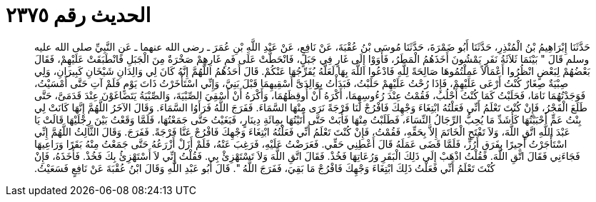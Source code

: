 
= الحديث رقم ٢٣٧٥

[quote.hadith]
حَدَّثَنَا إِبْرَاهِيمُ بْنُ الْمُنْذِرِ، حَدَّثَنَا أَبُو ضَمْرَةَ، حَدَّثَنَا مُوسَى بْنُ عُقْبَةَ، عَنْ نَافِعٍ، عَنْ عَبْدِ اللَّهِ بْنِ عُمَرَ ـ رضى الله عنهما ـ عَنِ النَّبِيِّ صلى الله عليه وسلم قَالَ ‏"‏ بَيْنَمَا ثَلاَثَةُ نَفَرٍ يَمْشُونَ أَخَذَهُمُ الْمَطَرُ، فَأَوَوْا إِلَى غَارٍ فِي جَبَلٍ، فَانْحَطَّتْ عَلَى فَمِ غَارِهِمْ صَخْرَةٌ مِنَ الْجَبَلِ فَانْطَبَقَتْ عَلَيْهِمْ، فَقَالَ بَعْضُهُمْ لِبَعْضٍ انْظُرُوا أَعْمَالاً عَمِلْتُمُوهَا صَالِحَةً لِلَّهِ فَادْعُوا اللَّهَ بِهَا لَعَلَّهُ يُفَرِّجُهَا عَنْكُمْ‏.‏ قَالَ أَحَدُهُمُ اللَّهُمَّ إِنَّهُ كَانَ لِي وَالِدَانِ شَيْخَانِ كَبِيرَانِ، وَلِي صِبْيَةٌ صِغَارٌ كُنْتُ أَرْعَى عَلَيْهِمْ، فَإِذَا رُحْتُ عَلَيْهِمْ حَلَبْتُ، فَبَدَأْتُ بِوَالِدَىَّ أَسْقِيهِمَا قَبْلَ بَنِيَّ، وَإِنِّي اسْتَأْخَرْتُ ذَاتَ يَوْمٍ فَلَمْ آتِ حَتَّى أَمْسَيْتُ، فَوَجَدْتُهُمَا نَامَا، فَحَلَبْتُ كَمَا كُنْتُ أَحْلُبُ، فَقُمْتُ عِنْدَ رُءُوسِهِمَا، أَكْرَهُ أَنْ أُوقِظَهُمَا، وَأَكْرَهُ أَنْ أَسْقِيَ الصِّبْيَةَ، وَالصِّبْيَةُ يَتَضَاغَوْنَ عِنْدَ قَدَمَىَّ، حَتَّى طَلَعَ الْفَجْرُ، فَإِنْ كُنْتَ تَعْلَمُ أَنِّي فَعَلْتُهُ ابْتِغَاءَ وَجْهِكَ فَافْرُجْ لَنَا فَرْجَةً نَرَى مِنْهَا السَّمَاءَ‏.‏ فَفَرَجَ اللَّهُ فَرَأَوُا السَّمَاءَ‏.‏ وَقَالَ الآخَرُ اللَّهُمَّ إِنَّهَا كَانَتْ لِي بِنْتُ عَمٍّ أَحْبَبْتُهَا كَأَشَدِّ مَا يُحِبُّ الرِّجَالُ النِّسَاءَ، فَطَلَبْتُ مِنْهَا فَأَبَتْ حَتَّى أَتَيْتُهَا بِمِائَةِ دِينَارٍ، فَبَغَيْتُ حَتَّى جَمَعْتُهَا، فَلَمَّا وَقَعْتُ بَيْنَ رِجْلَيْهَا قَالَتْ يَا عَبْدَ اللَّهِ اتَّقِ اللَّهَ، وَلاَ تَفْتَحِ الْخَاتَمَ إِلاَّ بِحَقِّهِ، فَقُمْتُ، فَإِنْ كُنْتَ تَعْلَمُ أَنِّي فَعَلْتُهُ ابْتِغَاءَ وَجْهِكَ فَافْرُجْ عَنَّا فَرْجَةً‏.‏ فَفَرَجَ‏.‏ وَقَالَ الثَّالِثُ اللَّهُمَّ إِنِّي اسْتَأْجَرْتُ أَجِيرًا بِفَرَقِ أَرُزٍّ، فَلَمَّا قَضَى عَمَلَهُ قَالَ أَعْطِنِي حَقِّي‏.‏ فَعَرَضْتُ عَلَيْهِ، فَرَغِبَ عَنْهُ، فَلَمْ أَزَلْ أَزْرَعُهُ حَتَّى جَمَعْتُ مِنْهُ بَقَرًا وَرَاعِيهَا فَجَاءَنِي فَقَالَ اتَّقِ اللَّهَ‏.‏ فَقُلْتُ اذْهَبْ إِلَى ذَلِكَ الْبَقَرِ وَرُعَاتِهَا فَخُذْ‏.‏ فَقَالَ اتَّقِ اللَّهَ وَلاَ تَسْتَهْزِئْ بِي‏.‏ فَقُلْتُ إِنِّي لاَ أَسْتَهْزِئُ بِكَ فَخُذْ‏.‏ فَأَخَذَهُ، فَإِنْ كُنْتَ تَعْلَمُ أَنِّي فَعَلْتُ ذَلِكَ ابْتِغَاءَ وَجْهِكَ فَافْرُجْ مَا بَقِيَ، فَفَرَجَ اللَّهُ ‏"‏‏.‏ قَالَ أَبُو عَبْدِ اللَّهِ وَقَالَ ابْنُ عُقْبَةَ عَنْ نَافِعٍ فَسَعَيْتُ‏.‏
